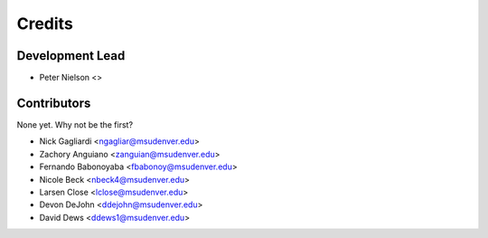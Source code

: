 Credits
=======

Development Lead
----------------

* Peter Nielson <>

Contributors
------------

None yet. Why not be the first?

* Nick Gagliardi <ngagliar@msudenver.edu>
* Zachory Anguiano <zanguian@msudenver.edu>
* Fernando Babonoyaba <fbabonoy@msudenver.edu>
* Nicole Beck <nbeck4@msudenver.edu>
* Larsen Close <lclose@msudenver.edu>
* Devon DeJohn <ddejohn@msudenver.edu>
* David Dews <ddews1@msudenver.edu>
